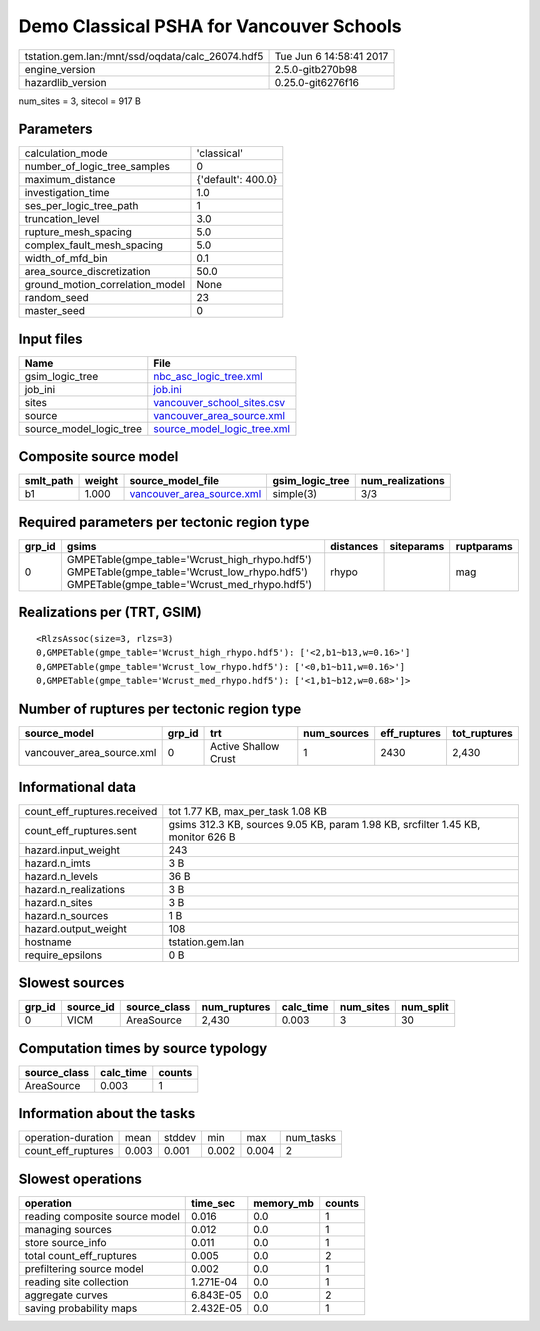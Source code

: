Demo Classical PSHA for Vancouver Schools
=========================================

================================================ ========================
tstation.gem.lan:/mnt/ssd/oqdata/calc_26074.hdf5 Tue Jun  6 14:58:41 2017
engine_version                                   2.5.0-gitb270b98        
hazardlib_version                                0.25.0-git6276f16       
================================================ ========================

num_sites = 3, sitecol = 917 B

Parameters
----------
=============================== ==================
calculation_mode                'classical'       
number_of_logic_tree_samples    0                 
maximum_distance                {'default': 400.0}
investigation_time              1.0               
ses_per_logic_tree_path         1                 
truncation_level                3.0               
rupture_mesh_spacing            5.0               
complex_fault_mesh_spacing      5.0               
width_of_mfd_bin                0.1               
area_source_discretization      50.0              
ground_motion_correlation_model None              
random_seed                     23                
master_seed                     0                 
=============================== ==================

Input files
-----------
======================= ============================================================
Name                    File                                                        
======================= ============================================================
gsim_logic_tree         `nbc_asc_logic_tree.xml <nbc_asc_logic_tree.xml>`_          
job_ini                 `job.ini <job.ini>`_                                        
sites                   `vancouver_school_sites.csv <vancouver_school_sites.csv>`_  
source                  `vancouver_area_source.xml <vancouver_area_source.xml>`_    
source_model_logic_tree `source_model_logic_tree.xml <source_model_logic_tree.xml>`_
======================= ============================================================

Composite source model
----------------------
========= ====== ======================================================== =============== ================
smlt_path weight source_model_file                                        gsim_logic_tree num_realizations
========= ====== ======================================================== =============== ================
b1        1.000  `vancouver_area_source.xml <vancouver_area_source.xml>`_ simple(3)       3/3             
========= ====== ======================================================== =============== ================

Required parameters per tectonic region type
--------------------------------------------
====== ========================================================================================================================================== ========= ========== ==========
grp_id gsims                                                                                                                                      distances siteparams ruptparams
====== ========================================================================================================================================== ========= ========== ==========
0      GMPETable(gmpe_table='Wcrust_high_rhypo.hdf5') GMPETable(gmpe_table='Wcrust_low_rhypo.hdf5') GMPETable(gmpe_table='Wcrust_med_rhypo.hdf5') rhypo                mag       
====== ========================================================================================================================================== ========= ========== ==========

Realizations per (TRT, GSIM)
----------------------------

::

  <RlzsAssoc(size=3, rlzs=3)
  0,GMPETable(gmpe_table='Wcrust_high_rhypo.hdf5'): ['<2,b1~b13,w=0.16>']
  0,GMPETable(gmpe_table='Wcrust_low_rhypo.hdf5'): ['<0,b1~b11,w=0.16>']
  0,GMPETable(gmpe_table='Wcrust_med_rhypo.hdf5'): ['<1,b1~b12,w=0.68>']>

Number of ruptures per tectonic region type
-------------------------------------------
========================= ====== ==================== =========== ============ ============
source_model              grp_id trt                  num_sources eff_ruptures tot_ruptures
========================= ====== ==================== =========== ============ ============
vancouver_area_source.xml 0      Active Shallow Crust 1           2430         2,430       
========================= ====== ==================== =========== ============ ============

Informational data
------------------
============================== ================================================================================
count_eff_ruptures.received    tot 1.77 KB, max_per_task 1.08 KB                                               
count_eff_ruptures.sent        gsims 312.3 KB, sources 9.05 KB, param 1.98 KB, srcfilter 1.45 KB, monitor 626 B
hazard.input_weight            243                                                                             
hazard.n_imts                  3 B                                                                             
hazard.n_levels                36 B                                                                            
hazard.n_realizations          3 B                                                                             
hazard.n_sites                 3 B                                                                             
hazard.n_sources               1 B                                                                             
hazard.output_weight           108                                                                             
hostname                       tstation.gem.lan                                                                
require_epsilons               0 B                                                                             
============================== ================================================================================

Slowest sources
---------------
====== ========= ============ ============ ========= ========= =========
grp_id source_id source_class num_ruptures calc_time num_sites num_split
====== ========= ============ ============ ========= ========= =========
0      VICM      AreaSource   2,430        0.003     3         30       
====== ========= ============ ============ ========= ========= =========

Computation times by source typology
------------------------------------
============ ========= ======
source_class calc_time counts
============ ========= ======
AreaSource   0.003     1     
============ ========= ======

Information about the tasks
---------------------------
================== ===== ====== ===== ===== =========
operation-duration mean  stddev min   max   num_tasks
count_eff_ruptures 0.003 0.001  0.002 0.004 2        
================== ===== ====== ===== ===== =========

Slowest operations
------------------
============================== ========= ========= ======
operation                      time_sec  memory_mb counts
============================== ========= ========= ======
reading composite source model 0.016     0.0       1     
managing sources               0.012     0.0       1     
store source_info              0.011     0.0       1     
total count_eff_ruptures       0.005     0.0       2     
prefiltering source model      0.002     0.0       1     
reading site collection        1.271E-04 0.0       1     
aggregate curves               6.843E-05 0.0       2     
saving probability maps        2.432E-05 0.0       1     
============================== ========= ========= ======